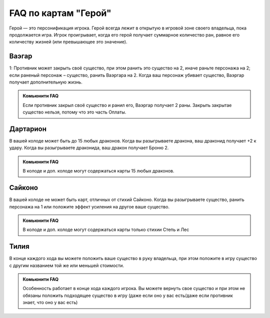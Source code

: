 FAQ по картам "Герой"
=====================
Герой — это персонификация игрока. Герой всегда лежит в открытую в игровой зоне своего владельца, пока продолжается игра. Игрок проигрывает, когда его герой получает суммарное количество ран, равное его количеству жизней (или превышающее это значение).

Ваэгар
--------  
.. image:: ./images/heroes/vaegar.png
1: Противник может закрыть своё существо, при этом ранить это существо на 2, иначе раньте персонажа на 2;
если раненый персонаж – существо, ранить Ваэргара на 2.
Когда ваш персонаж убивает существо, Ваэргар получает дополнительную жизнь. 

.. admonition:: Комьюнити FAQ
  
  Если противник закрыл своё существо и ранил его, Ваэргар получает 2 раны.
  Закрыть закрытае существо нельзя, потому что это часть Оплаты.

Дартарион
--------  
.. image:: ./images/heroes/dartarion.png
В вашей колоде может быть до 15 любых драконов.
Когда вы разыгрываете дракона, ваш драконид получает +2 к удару. Когда вы разыгрываете драконида, ваш дракон получает Броню 2.

.. admonition:: Комьюнити FAQ
  
  В колоде и доп. колоде могут содержаться карты 15 любых драконов.

Сайконо
--------
.. image:: ./images/heroes/saikono.png
В вашей колоде не может быть карт, отличных от стихий Сайконо.
Когда вы разыгрываете существо, ранить персонажа на 1 или положите эффект усиления на другое ваше существо.

.. admonition:: Комьюнити FAQ
  
  В колоде и доп. колоде могут содержаться карты только стихии Степь и Лес
  
Тилия
-----
.. image:: ./images/heroes/tilia.png
В конце каждого хода вы можете положить ваше существо в руку владельца, при этом положите в игру существо с другим названием той же или меньшей стоимости.
  
.. admonition:: Комьюнити FAQ
  
  Особенность работает в конце хода каждого игрока.
  Вы можете вернуть свое существо и при этом не обязаны положить подходящее существо в игру (даже если оно у вас есть/даже если противник знает, что оно у вас есть)
